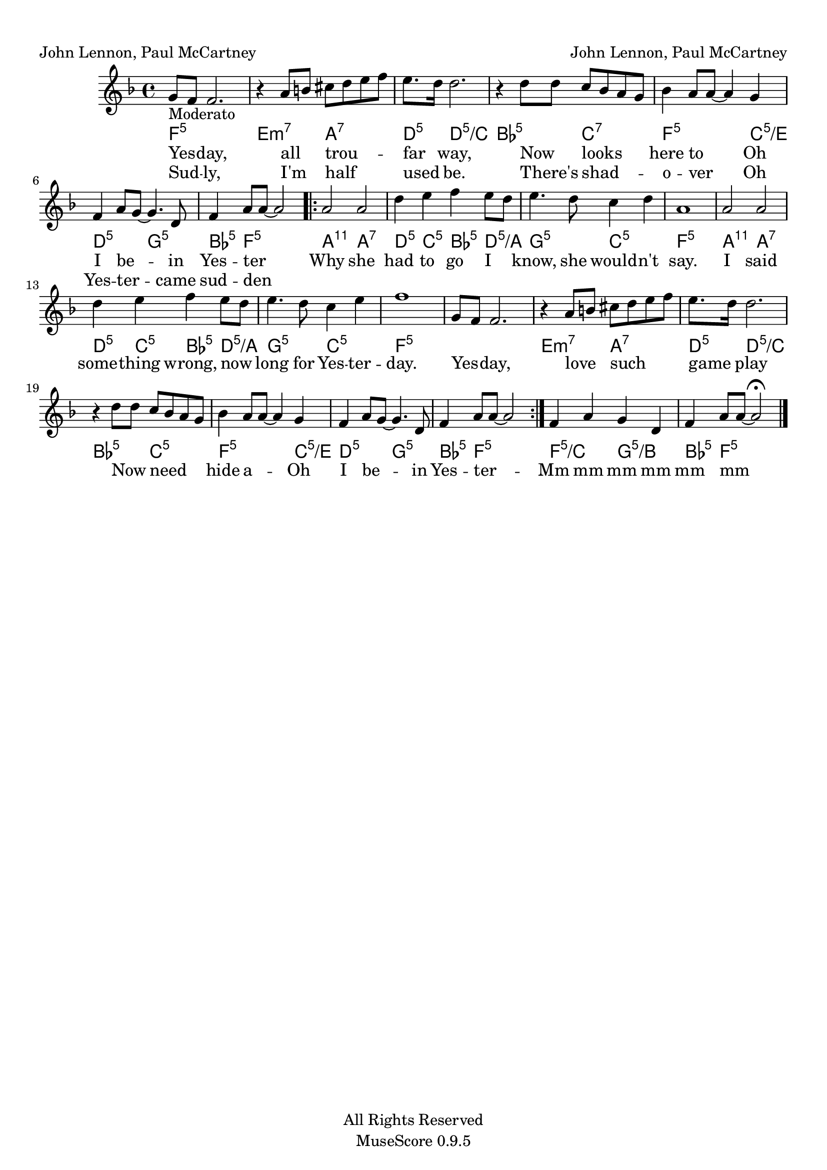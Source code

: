
\version "2.12.3"
% automatically converted from musicXML.xml

\header {
    copyright = "All Rights Reserved"
    encodingdate = "2009-09-04"
    tagline = "MuseScore 0.9.5"
    encodingsoftware = "MuseScore 0.9.5"
    composer = "John Lennon, Paul McCartney"
    poet = "John Lennon, Paul McCartney"
    }

#(set-global-staff-size 20.0762645669)
\paper {
    paper-width = 21.0\cm
    paper-height = 29.7\cm
    top-margin = 1.0\cm
    botton-margin = 2.0\cm
    left-margin = 1.0\cm
    right-margin = 1.0\cm
    }
\layout {
    \context { \Score
        autoBeaming = ##f
        }
    }
PartPOneVoiceOne =  \relative g' {
    \clef "treble" \key f \major \time 4/4 | % 1
    | % 1
    g8 -"Moderato" [ f8 ] f2. | % 2
    | % 2
    r4 a8 [ b8 ] cis8 [ d8 e8 f8 ] | % 3
    | % 3
    e8. [ d16 ] d2. | % 4
    | % 4
    r4 d8 [ d8 ] c8 [ bes8 a8 g8 ] | % 5
    | % 5
    bes4 a8 [ a8 ~ ] a4 g4 | % 6
    | % 6
    f4 a8 [ g8 ~ ] g4. d8 | % 7
    | % 7
    f4 a8 [ a8 ~ ] a2 \repeat volta 2 {
        | % 8
        | % 8
        a2 a2 | % 9
        | % 9
        d4 e4 f4 e8 [ d8 ] | \barNumberCheck #10
        | \barNumberCheck #10
        e4. d8 c4 d4 | % 11
        | % 11
        a1 | % 12
        | % 12
        a2 a2 | % 13
        | % 13
        d4 e4 f4 e8 [ d8 ] | % 14
        | % 14
        e4. d8 c4 e4 | % 15
        | % 15
        f1 | % 16
        g,8 [ f8 ] f2. | % 17
        | % 17
        r4 a8 [ b8 ] cis8 [ d8 e8 f8 ] | % 18
        | % 18
        e8. [ d16 ] d2. | % 19
        | % 19
        r4 d8 [ d8 ] c8 [ bes8 a8 g8 ] | \barNumberCheck #20
        | \barNumberCheck #20
        bes4 a8 [ a8 ~ ] a4 g4 | % 21
        | % 21
        f4 a8 [ g8 ~ ] g4. d8 | % 22
        | % 22
        f4 a8 [ a8 ~ ] a2 }
    | % 23
    | % 23
    f4 a4 g4 d4 | % 24
    | % 24
    f4 a8 [ a8 ~ ] a2 ^\fermata \bar "|."
    }

PartPOneVoiceOneChords =  \chordmode {
    | % 1
    | % 1
    f8:5 | % 2
    | % 2
    s8*7 e4:m7 s4 a8:7 | % 3
    | % 3
    s4. d8.:m5 s16 d2.:m5/+c | % 4
    | % 4
    bes4:5 s4 c8:7 | % 5
    | % 5
    s4. f4:5 s2 c4:5/+e | % 6
    | % 6
    d4:m5 s4 g4.:5 | % 7
    | % 7
    s8 bes4:5 f8:5 | % 8
    | % 8
    s8*5 a2:11 a2:7 | % 9
    | % 9
    d4:m5 c4:5 bes4:5 d8:m5/+a | \barNumberCheck #10
    | \barNumberCheck #10
    s8 g4.:m5 s8 c4:5 | % 11
    | % 11
    s4 f1:5 | % 12
    | % 12
    a2:11 a2:7 | % 13
    | % 13
    d4:m5 c4:5 bes4:5 d8:m5/+a | % 14
    | % 14
    s8 g4.:m5 s8 c4:5 | % 15
    | % 15
    s4 f1:5 | % 16
    | % 17
    | % 17
    s1 e4:m7 s4 a8:7 | % 18
    | % 18
    s4. d8.:m5 s16 d2.:m5/+c | % 19
    | % 19
    bes4:5 s4 c8:5 | \barNumberCheck #20
    | \barNumberCheck #20
    s4. f4:5 s2 c4:5/+e | % 21
    | % 21
    d4:m5 s4 g4.:5 | % 22
    | % 22
    s8 bes4:5 f8:5 | % 23
    | % 23
    s8*5 f4:5/+c s4 g4:5/+b | % 24
    | % 24
    s4 bes4:5 f8:5 }

PartPOneVoiceOneLyricsOne =  \lyricmode { Yes -- day, all trou -- far
    way, Now looks here to Oh I be -- in Yes -- ter Why she had to go I
    know, she would -- "n't" say. I said some -- thing wrong, now long
    for Yes -- ter -- day. Yes -- day, love such game play Now need hide
    a -- Oh I be -- in Yes -- ter -- Mm mm mm mm mm mm }
PartPOneVoiceOneLyricsTwo =  \lyricmode { Sud -- ly, "I'm" half used be.
    "There's" shad -- o -- ver Oh Yes -- ter -- came sud -- den --
    \skip4 \skip4 \skip4 \skip4 \skip4 \skip4 \skip4 \skip4 \skip4
    \skip4 \skip4 \skip4 \skip4 \skip4 \skip4 \skip4 \skip4 \skip4
    \skip4 \skip4 \skip4 \skip4 \skip4 \skip4 \skip4 \skip4 \skip4
    \skip4 \skip4 \skip4 \skip4 \skip4 \skip4 \skip4 \skip4 \skip4
    \skip4 \skip4 \skip4 \skip4 \skip4 \skip4 \skip4 \skip4 }

% The score definition
\new Staff <<
    \context ChordNames = "PartPOneVoiceOneChords" \PartPOneVoiceOneChords
    \context Staff <<
        \context Voice = "PartPOneVoiceOne" { \PartPOneVoiceOne }
        \new Lyrics \lyricsto "PartPOneVoiceOne" \PartPOneVoiceOneLyricsOne
        \new Lyrics \lyricsto "PartPOneVoiceOne" \PartPOneVoiceOneLyricsTwo
        >>
    >>

